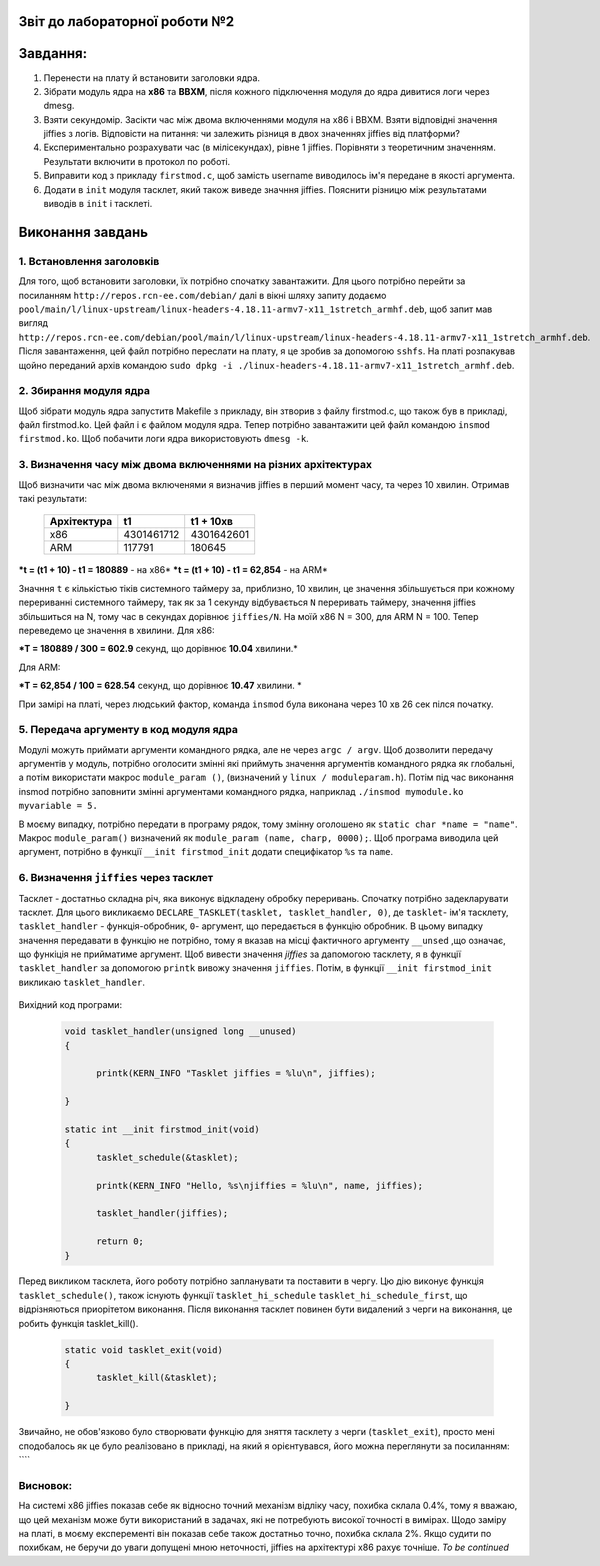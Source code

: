 Звіт до лабораторної роботи №2 
~~~~~~~~~~
Завдання:
~~~~~~~~~

#. Перенести на плату й встановити заголовки ядра.
#. Зібрати модуль ядра на **х86** та **ВВХМ**, після кожного підключення модуля до ядра дивитися логи через dmesg.
#. Взяти секундомір. Засікти час між двома включеннями модуля на x86 і BBXM. Взяти відповідні значення jiffies з логів. 
   Відповісти на питання: чи залежить різниця в двох значеннях jiffies від платформи?
#. Експериментально розрахувати час (в мілісекундах), рівне 1 jiffies. Порівняти з теоретичним значенням. 
   Результати включити в протокол по роботі.
#. Виправити код з прикладу ``firstmod.c``, щоб замість username виводилось ім'я передане в якості аргумента.
#. Додати в ``init`` модуля тасклет, який також виведе значння jiffies.
   Пояснити різницю між результатами виводів в ``init`` і тасклеті.
   
Виконання завдань
~~~~~~~~~~~
1. Встановлення заголовків
--------------
Для того, щоб встановити заголовки, їх потрібно спочатку завантажити. Для цього потрібно перейти за посиланням ``http://repos.rcn-ee.com/debian/``
далі в вікні шляху запиту додаємо ``pool/main/l/linux-upstream/linux-headers-4.18.11-armv7-x11_1stretch_armhf.deb``, щоб запит мав вигляд
``http://repos.rcn-ee.com/debian/pool/main/l/linux-upstream/linux-headers-4.18.11-armv7-x11_1stretch_armhf.deb``. Після завантаження,
цей файл потрібно переслати на плату, я це зробив за допомогою ``sshfs``. На платі розпакував щойно переданий архів командою ``sudo dpkg -i ./linux-headers-4.18.11-armv7-x11_1stretch_armhf.deb``.

2. Збирання модуля ядра
-------------
Щоб зібрати модуль ядра запуститв Makefile з прикладу, він зтворив з файлу firstmod.c, що також був в прикладі, файл firstmod.ko.
Цей файл і є файлом модуля ядра. Тепер потрібно завантажити цей файл командою ``insmod firstmod.ko``. Щоб побачити логи ядра використовують
``dmesg -k``.

 .. image:: img/1.png



3. Визначення часу між двома включеннями на різних архітектурах
----------------

Щоб визначити час між двома включенями я визначив jiffies в перший момент часу, та через 10 хвилин. Отримав такі результати:

 .. table:: Табилця 1. Значення jiffies для різних архітектур.
 	
 +------------------+------------+------------+
 |  Архітектура     |     t1     |  t1 + 10хв |
 +==================+============+============+
 |      x86         | 4301461712 | 4301642601 |
 +------------------+------------+------------+
 |      ARM         |   117791   |   180645   |
 +------------------+------------+------------+
 
***t = (t1 + 10) - t1  = 180889** - на x86*
***t = (t1 + 10) - t1 = 62,854** - на ARM*

Значння ``t`` є кількістью тіків системного таймеру за, приблизно, 10 хвилин, це значення збільшується при кожному перериванні системного таймеру, так як за 
1 секунду відбувається ``N`` переривать таймеру, значення jiffies збільшиться на N, тому час в секундах дорівнює ``jiffies/N``.
На моїй x86 N = 300, для ARM N = 100. 
Тепер переведемо це значення в хвилини.
Для х86:

***T = 180889 / 300 = 602.9** секунд, що дорівнює **10.04** хвилини.*

Для ARM:

***T = 62,854 / 100 = 628.54** секунд, що дорівнює **10.47** хвилини. *

При замірі на платі, через людський фактор, команда ``insmod`` була виконана через 10 хв 26 сек пілся початку. 


5. Передача аргументу в код модуля ядра
--------------

Модулі можуть приймати аргументи командного рядка, але не через ``argc / argv``.
Щоб дозволити передачу аргументів у модуль, потрібно оголосити змінні які приймуть значення аргументів командного рядка як глобальні,
а потім використати макрос ``module_param ()``, (визначений у ``linux / moduleparam.h``). 
Потім під час виконання insmod потрібно заповнити змінні аргументами командного рядка, 
наприклад ``./insmod mymodule.ko myvariable = 5.``

В моєму випадку, потрібно передати в програму рядок, тому змінну оголошено як ``static char *name = "name"``.
Макрос ``module_param()`` визначений як ``module_param (name, charp, 0000);``.
Щоб програма виводила цей аргумент, потрібно в функції ``__init firstmod_init`` додати специфікатор ``%s`` та ``name``. 

  .. image:: img/hellora7e.png

6. Визначення ``jiffies`` через тасклет
--------------

Тасклет - достатньо складна річ, яка виконує відкладену обробку переривань. Спочатку потрібно задекларувати тасклет.
Для цього викликаємо ``DECLARE_TASKLET(tasklet, tasklet_handler, 0)``, де ``tasklet``- ім'я тасклету, ``tasklet_handler`` - функція-обробник,
``0``- аргумент, що передається в функцію обробник. В цьому випадку значення передавати в функцію не потрібно, 
тому я вказав на місці фактичного аргументу ``__unsed`` ,що означає, що функіція не прийматиме аргумент.
Щоб вивести значення *jiffies* за дапомогою тасклету, я в функції ``tasklet_handler``
за допомогою ``printk`` вивожу значення ``jiffies``. Потім, в функції  ``__init firstmod_init`` викликаю ``tasklet_handler``.

  .. image:: img/tasklet.png

Вихідний код програми:
 
 .. code-block:: C
 
  void tasklet_handler(unsigned long __unused)
  {	
	
	printk(KERN_INFO "Tasklet jiffies = %lu\n", jiffies);
	
  } 

  static int __init firstmod_init(void)
  {
	tasklet_schedule(&tasklet);
	
	printk(KERN_INFO "Hello, %s\njiffies = %lu\n", name, jiffies);
		
	tasklet_handler(jiffies);
	
	return 0;
  }
  
  
Перед викликом тасклета, його роботу потрібно запланувати та поставити в чергу.
Цю дію виконує функція ``tasklet_schedule()``, також існують функції ``tasklet_hi_schedule`` ``tasklet_hi_schedule_first``, 
що відрізняються приорітетом виконання.  
Після виконання тасклет повинен бути видалений з черги на виконання, це робить функція tasklet_kill().

 .. code-block:: C

  static void tasklet_exit(void)
  {
	tasklet_kill(&tasklet);
	
  }
 
Звичайно, не обов'язково було створювати функцію для зняття тасклету з черги (``tasklet_exit``), просто мені сподобалось як це було реалізовано 
в прикладі, на який я орієнтувався, його можна переглянути за посиланням: ````  
 
Висновок:
------------
На системі x86 jiffies показав себе як відносно точний механізм відліку часу, похибка склала 0.4%, тому я вважаю, що цей механізм 
може бути використаний в задачах, які не потребують високої точності в вимірах. Щодо заміру на платі, в моєму експеременті він показав 
себе також достатньо точно, похибка склала 2%. Якщо судити по похибкам, не беручи до уваги допущені мною неточності, jiffies на архітектурі 
x86 рахує точніше. 
*To be continued*  

